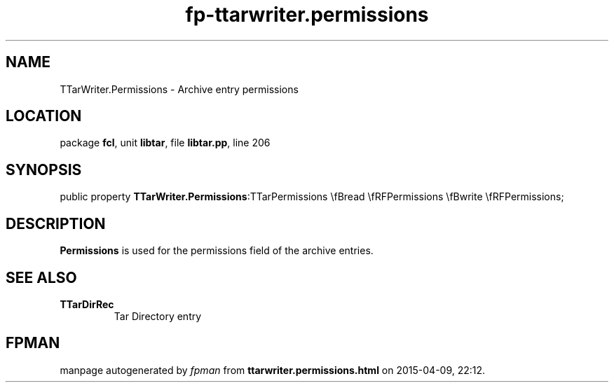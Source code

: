 .\" file autogenerated by fpman
.TH "fp-ttarwriter.permissions" 3 "2014-03-14" "fpman" "Free Pascal Programmer's Manual"
.SH NAME
TTarWriter.Permissions - Archive entry permissions
.SH LOCATION
package \fBfcl\fR, unit \fBlibtar\fR, file \fBlibtar.pp\fR, line 206
.SH SYNOPSIS
public property  \fBTTarWriter.Permissions\fR:TTarPermissions \\fBread \\fRFPermissions \\fBwrite \\fRFPermissions;
.SH DESCRIPTION
\fBPermissions\fR is used for the permissions field of the archive entries.


.SH SEE ALSO
.TP
.B TTarDirRec
Tar Directory entry

.SH FPMAN
manpage autogenerated by \fIfpman\fR from \fBttarwriter.permissions.html\fR on 2015-04-09, 22:12.

